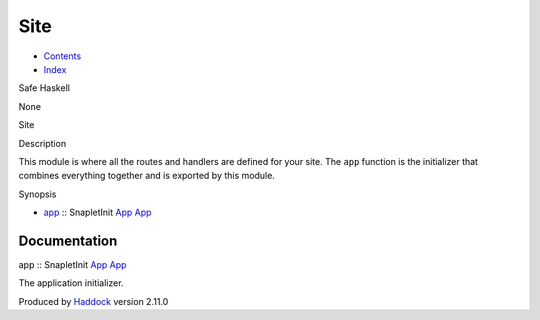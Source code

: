 ====
Site
====

-  `Contents <index.html>`__
-  `Index <doc-index.html>`__

 

Safe Haskell

None

Site

Description

This module is where all the routes and handlers are defined for your
site. The ``app`` function is the initializer that combines everything
together and is exported by this module.

Synopsis

-  `app <#v:app>`__ :: SnapletInit `App <Application.html#t:App>`__
   `App <Application.html#t:App>`__

Documentation
=============

app :: SnapletInit `App <Application.html#t:App>`__
`App <Application.html#t:App>`__

The application initializer.

Produced by `Haddock <http://www.haskell.org/haddock/>`__ version 2.11.0
